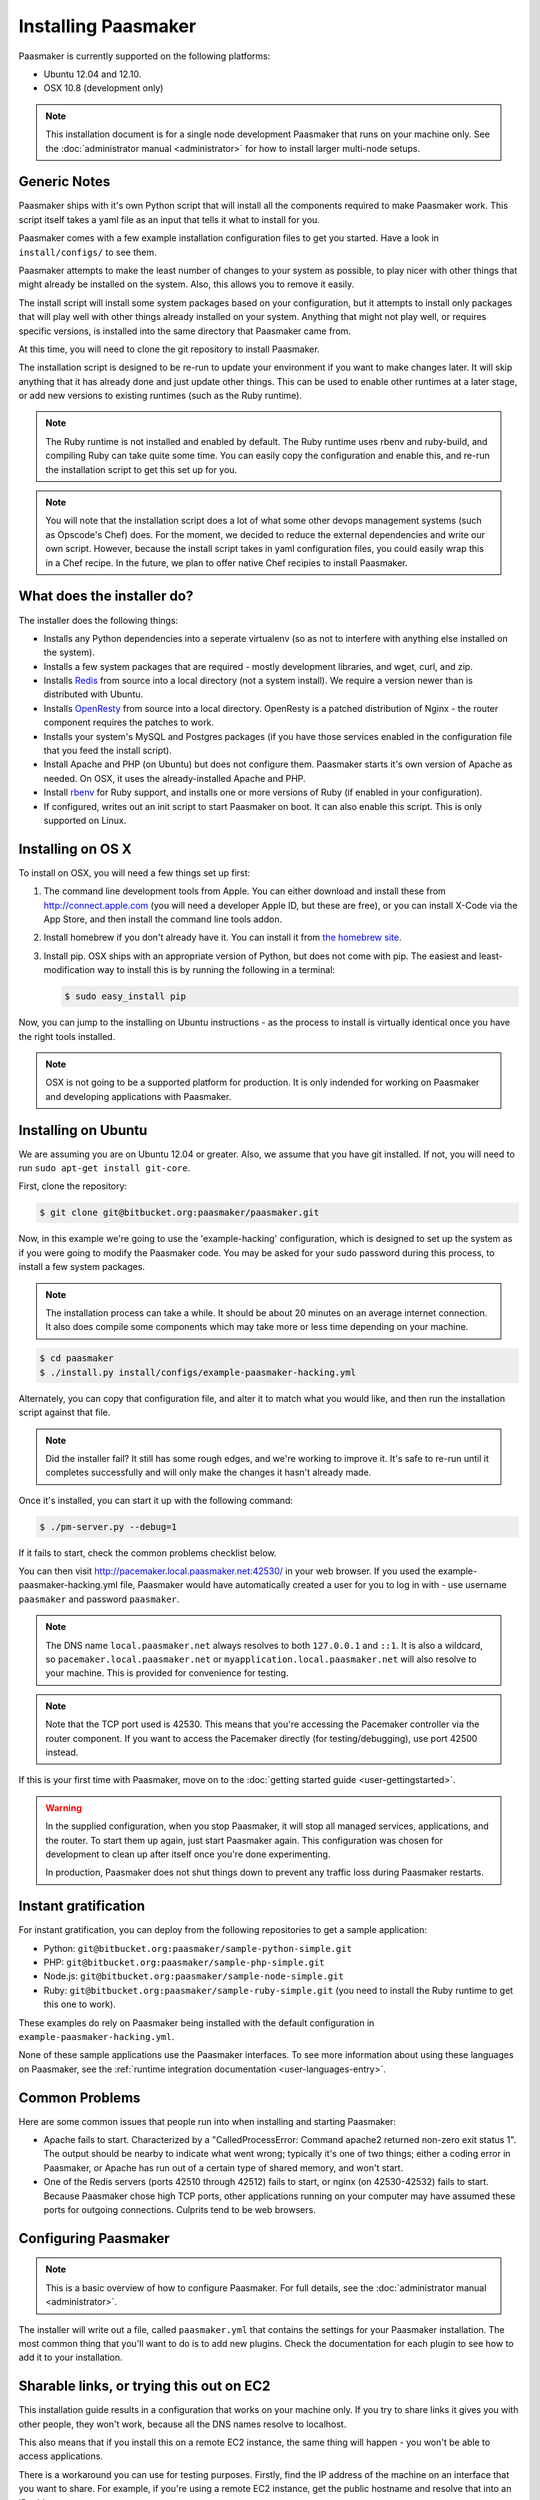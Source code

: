 
Installing Paasmaker
====================

Paasmaker is currently supported on the following platforms:

* Ubuntu 12.04 and 12.10.
* OSX 10.8 (development only)

.. NOTE::
	This installation document is for a single node development Paasmaker
	that runs on your machine only. See the :doc:`administrator manual <administrator>`
	for how to install larger multi-node setups.

Generic Notes
-------------

Paasmaker ships with it's own Python script that will install all the components
required to make Paasmaker work. This script itself takes a yaml file as an input
that tells it what to install for you.

Paasmaker comes with a few example installation configuration files to get you
started. Have a look in ``install/configs/`` to see them.

Paasmaker attempts to make the least number of changes to your system as possible,
to play nicer with other things that might already be installed on the system. Also,
this allows you to remove it easily.

The install script will install some system packages based on your configuration,
but it attempts to install only packages that will play well with other things
already installed on your system. Anything that might not play well, or requires
specific versions, is installed into the same directory that Paasmaker came from.

At this time, you will need to clone the git repository to install Paasmaker.

The installation script is designed to be re-run to update your environment
if you want to make changes later. It will skip anything that it has already
done and just update other things. This can be used to enable other runtimes
at a later stage, or add new versions to existing runtimes (such as the Ruby
runtime).

.. NOTE::
	The Ruby runtime is not installed and enabled by default. The Ruby runtime
	uses rbenv and ruby-build, and compiling Ruby can take quite some time. You
	can easily copy the configuration and enable this, and re-run the installation
	script to get this set up for you.

.. NOTE::
	You will note that the installation script does a lot of what some other
	devops management systems (such as Opscode's Chef) does. For the moment,
	we decided to reduce the external dependencies and write our own script.
	However, because the install script takes in yaml configuration files,
	you could easily wrap this in a Chef recipe. In the future, we plan to
	offer native Chef recipies to install Paasmaker.

What does the installer do?
---------------------------

The installer does the following things:

* Installs any Python dependencies into a seperate virtualenv (so as not to interfere
  with anything else installed on the system).
* Installs a few system packages that are required - mostly development libraries, and
  wget, curl, and zip.
* Installs `Redis <http://redis.io>`_ from source into a local directory (not a system
  install). We require a version newer than is distributed with Ubuntu.
* Installs `OpenResty <http://openresty.org>`_ from source into a local directory. OpenResty
  is a patched distribution of Nginx - the router component requires the patches to work.
* Installs your system's MySQL and Postgres packages (if you have those services enabled
  in the configuration file that you feed the install script).
* Install Apache and PHP (on Ubuntu) but does not configure them. Paasmaker starts it's
  own version of Apache as needed. On OSX, it uses the already-installed Apache and PHP.
* Install `rbenv <https://github.com/sstephenson/rbenv/>`_ for Ruby support, and installs
  one or more versions of Ruby (if enabled in your configuration).
* If configured, writes out an init script to start Paasmaker on boot. It can also enable
  this script. This is only supported on Linux.

Installing on OS X
------------------

To install on OSX, you will need a few things set up first:

1. The command line development tools from Apple. You can either download and
   install these from `http://connect.apple.com <http://connect.apple.com>`_
   (you will need a developer Apple ID, but these are free), or you can install
   X-Code via the App Store, and then install the command line tools addon.

2. Install homebrew if you don't already have it. You can install it from
   `the homebrew site <http://mxcl.github.com/homebrew/>`_.

3. Install pip. OSX ships with an appropriate version of Python, but does not
   come with pip. The easiest and least-modification way to install this is
   by running the following in a terminal:

   .. code-block:: bash

   		$ sudo easy_install pip

Now, you can jump to the installing on Ubuntu instructions - as the process
to install is virtually identical once you have the right tools installed.

.. NOTE::
	OSX is not going to be a supported platform for production. It is only
	indended for working on Paasmaker and developing applications with Paasmaker.

Installing on Ubuntu
--------------------

We are assuming you are on Ubuntu 12.04 or greater. Also, we assume that you have
git installed. If not, you will need to run ``sudo apt-get install git-core``.

First, clone the repository:

.. code-block:: bash

	$ git clone git@bitbucket.org:paasmaker/paasmaker.git

Now, in this example we're going to use the 'example-hacking' configuration,
which is designed to set up the system as if you were going to modify the Paasmaker code.
You may be asked for your sudo password during this process, to install a few
system packages.

.. NOTE::
	The installation process can take a while. It should be about 20 minutes on an
	average internet connection. It also does compile some components which may take
	more or less time depending on your machine.

.. code-block:: bash

	$ cd paasmaker
	$ ./install.py install/configs/example-paasmaker-hacking.yml

Alternately, you can copy that configuration file, and alter it to match
what you would like, and then run the installation script against that file.

.. note::
	Did the installer fail? It still has some rough edges, and we're working
	to improve it. It's safe to re-run until it completes successfully and will
	only make the changes it hasn't already made.

Once it's installed, you can start it up with the following command:

.. code-block:: bash

	$ ./pm-server.py --debug=1

If it fails to start, check the common problems checklist below.

You can then visit `http://pacemaker.local.paasmaker.net:42530/ <http://pacemaker.local.paasmaker.net:42530/>`_
in your web browser. If you used the example-paasmaker-hacking.yml file, Paasmaker
would have automatically created a user for you to log in with - use username ``paasmaker``
and password ``paasmaker``.

.. NOTE::
	The DNS name ``local.paasmaker.net`` always resolves to both ``127.0.0.1``
	and ``::1``. It is also a wildcard, so ``pacemaker.local.paasmaker.net`` or
	``myapplication.local.paasmaker.net`` will also resolve to your machine. This is
	provided for convenience for testing.

.. NOTE::
	Note that the TCP port used is 42530. This means that you're accessing the Pacemaker
	controller via the router component. If you want to access the Pacemaker directly
	(for testing/debugging), use port 42500 instead.

If this is your first time with Paasmaker, move on to the :doc:`getting started guide
<user-gettingstarted>`.

.. WARNING::
	In the supplied configuration, when you stop Paasmaker, it will stop all
	managed services, applications, and the router. To start them up again,
	just start Paasmaker again. This configuration was chosen for development
	to clean up after itself once you're done experimenting.

	In production, Paasmaker does not shut things down to prevent any traffic loss
	during Paasmaker restarts.

Instant gratification
---------------------

For instant gratification, you can deploy from the following repositories to
get a sample application:

* Python: ``git@bitbucket.org:paasmaker/sample-python-simple.git``
* PHP: ``git@bitbucket.org:paasmaker/sample-php-simple.git``
* Node.js: ``git@bitbucket.org:paasmaker/sample-node-simple.git``
* Ruby: ``git@bitbucket.org:paasmaker/sample-ruby-simple.git`` (you need to install
  the Ruby runtime to get this one to work).

These examples do rely on Paasmaker being installed with the default configuration
in ``example-paasmaker-hacking.yml``.

None of these sample applications use the Paasmaker interfaces. To see more
information about using these languages on Paasmaker, see the :ref:`runtime integration
documentation <user-languages-entry>`.

Common Problems
---------------

Here are some common issues that people run into when installing and starting
Paasmaker:

* Apache fails to start. Characterized by a "CalledProcessError: Command apache2
  returned non-zero exit status 1". The output should be nearby to indicate what
  went wrong; typically it's one of two things; either a coding error in Paasmaker,
  or Apache has run out of a certain type of shared memory, and won't start.

* One of the Redis servers (ports 42510 through 42512) fails to start, or nginx
  (on 42530-42532) fails to start. Because Paasmaker chose high TCP ports, other
  applications running on your computer may have assumed these ports for outgoing
  connections. Culprits tend to be web browsers.

Configuring Paasmaker
---------------------

.. NOTE::
	This is a basic overview of how to configure Paasmaker. For full details,
	see the :doc:`administrator manual <administrator>`.

The installer will write out a file, called ``paasmaker.yml`` that contains
the settings for your Paasmaker installation. The most common thing that you'll
want to do is to add new plugins. Check the documentation for each plugin
to see how to add it to your installation.

Sharable links, or trying this out on EC2
-----------------------------------------

This installation guide results in a configuration that works on your machine
only. If you try to share links it gives you with other people, they won't work,
because all the DNS names resolve to localhost.

This also means that if you install this on a remote EC2 instance, the same
thing will happen - you won't be able to access applications.

There is a workaround you can use for testing purposes. Firstly, find the IP
address of the machine on an interface that you want to share. For example,
if you're using a remote EC2 instance, get the public hostname and resolve
that into an IP address.

Once you have that, you can set your cluster hostname to a `xip.io <http://xip.io>`_
resolved name. Then, all your links will work correctly.

Edit the installation configuration file, ``install/configs/example-paasmaker-hacking.yml``,
and update the ``cluster_hostname`` variable:

.. code-block:: yaml

	# In file install/configs/example-paasmaker-hacking.yml :
	...
	cluster_hostname: 10.0.0.1.xip.io
	...

And then re-run the installer:

.. code-block:: bash

	$ ./install.py install/configs/example-paasmaker-hacking.yml

When you restart your Paasmaker node, it will then be available via http://pacemaker.10.0.0.1.xip.io,
and any applications will be <application>.10.0.0.1.xip.io.

.. warning::
	Paasmaker currently doesn't support changing the ``cluster_hostname`` of an
	existing installation. If you change it, any new applications get the new name
	as they're inserted into the routing table, but old ones are not updated. We hope
	to have the pacemaker detect and fix this automatically in the future.

	A workaround is to stop and start all applications once you've changed the name.

.. note::
	We don't have an arrangement with the xip.io guys, and they provide an amazing
	free service! We hope to be able to provide our own service in the future for testing.